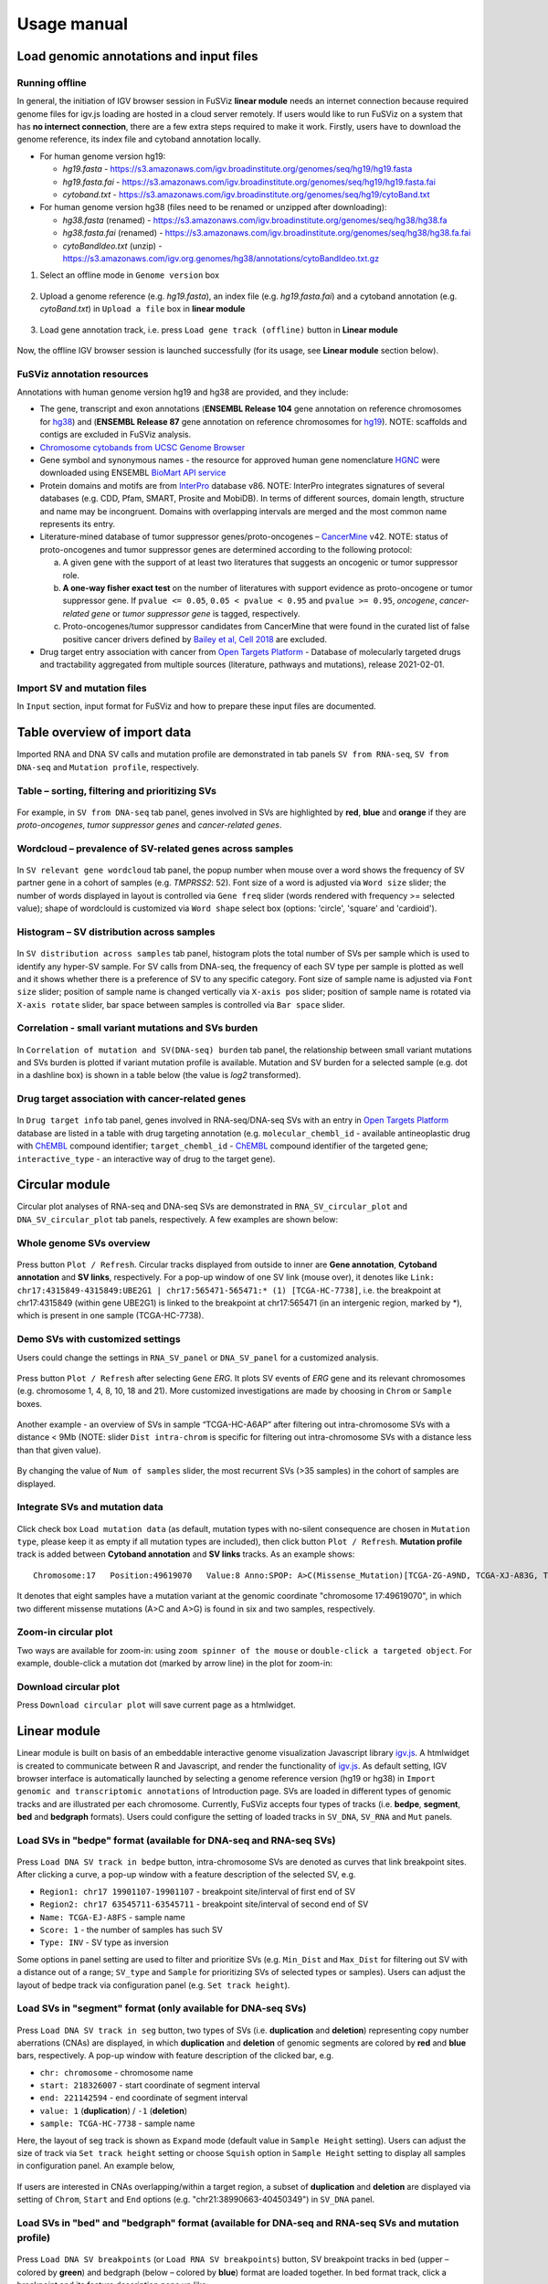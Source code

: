 Usage manual
------------

Load genomic annotations and input files
~~~~~~~~~~~~~~~~~~~~~~~~~~~~~~~~~~~~~~~~

.. figure:: 4.1.Data_Load_interface.png
   :alt: 

Running offline
^^^^^^^^^^^^^^^

In general, the initiation of IGV browser session in FuSViz **linear
module** needs an internet connection because required genome files for
igv.js loading are hosted in a cloud server remotely. If users would
like to run FuSViz on a system that has **no internect connection**,
there are a few extra steps required to make it work. Firstly, users
have to download the genome reference, its index file and cytoband
annotation locally.

-  For human genome version hg19:

   -  *hg19.fasta* -
      https://s3.amazonaws.com/igv.broadinstitute.org/genomes/seq/hg19/hg19.fasta
   -  *hg19.fasta.fai* -
      https://s3.amazonaws.com/igv.broadinstitute.org/genomes/seq/hg19/hg19.fasta.fai
   -  *cytoband.txt* -
      https://s3.amazonaws.com/igv.broadinstitute.org/genomes/seq/hg19/cytoBand.txt

-  For human genome version hg38 (files need to be renamed or unzipped
   after downloading):

   -  *hg38.fasta* (renamed) -
      https://s3.amazonaws.com/igv.broadinstitute.org/genomes/seq/hg38/hg38.fa
   -  *hg38.fasta.fai* (renamed) -
      https://s3.amazonaws.com/igv.broadinstitute.org/genomes/seq/hg38/hg38.fa.fai
   -  *cytoBandIdeo.txt* (unzip) -
      https://s3.amazonaws.com/igv.org.genomes/hg38/annotations/cytoBandIdeo.txt.gz

1. Select an offline mode in ``Genome version`` box

.. figure:: 4.1.1.Offline_1.png
   :alt: 

2. Upload a genome reference (e.g. *hg19.fasta*), an index file (e.g.
   *hg19.fasta.fai*) and a cytoband annotation (e.g. *cytoBand.txt*) in
   ``Upload a file`` box in **linear module**

.. figure:: 4.1.1.Offline_2.png
   :alt: 

3. Load gene annotation track, i.e. press ``Load gene track (offline)``
   button in **Linear module**

.. figure:: 4.1.1.Offline_3.png
   :alt: 

Now, the offline IGV browser session is launched successfully (for its
usage, see **Linear module** section below).

.. figure:: 4.1.1.Offline_4.png
   :alt: 

FuSViz annotation resources
^^^^^^^^^^^^^^^^^^^^^^^^^^^

Annotations with human genome version hg19 and hg38 are provided, and
they include:

-  The gene, transcript and exon annotations (**ENSEMBL Release 104**
   gene annotation on reference chromosomes for
   `hg38 <http://may2021.archive.ensembl.org/index.html>`__) and
   (**ENSEMBL Release 87** gene annotation on reference chromosomes for
   `hg19 <http://grch37.ensembl.org/index.html>`__). NOTE: scaffolds and
   contigs are excluded in FuSViz analysis.
-  `Chromosome cytobands from UCSC Genome
   Browser <http://genome.ucsc.edu/cgi-bin/hgTables?db=hg38&hgta_group=map&hgta_track=cytoBand&hgta_table=cytoBand&hgta_doSchema=describe+table+schema>`__
-  Gene symbol and synonymous names - the resource for approved human
   gene nomenclature
   `HGNC <https://www.genenames.org/download/statistics-and-files/>`__
   were downloaded using ENSEMBL `BioMart API
   service <http://may2021.archive.ensembl.org/biomart/martview/7785a5b8efc47c501607d147bae28b59>`__
-  Protein domains and motifs are from
   `InterPro <https://www.ebi.ac.uk/interpro/download/>`__ database v86.
   NOTE: InterPro integrates signatures of several databases (e.g. CDD,
   Pfam, SMART, Prosite and MobiDB). In terms of different sources,
   domain length, structure and name may be incongruent. Domains with
   overlapping intervals are merged and the most common name represents
   its entry.
-  Literature-mined database of tumor suppressor genes/proto-oncogenes –
   `CancerMine <http://bionlp.bcgsc.ca/cancermine/>`__ v42. NOTE: status
   of proto-oncogenes and tumor suppressor genes are determined
   according to the following protocol:

   a. A given gene with the support of at least two literatures that
      suggests an oncogenic or tumor suppressor role.
   b. **A one-way fisher exact test** on the number of literatures with
      support evidence as proto-oncogene or tumor suppressor gene. If
      ``pvalue <= 0.05``, ``0.05 < pvalue < 0.95`` and
      ``pvalue >= 0.95``, *oncogene*, *cancer-related gene* or *tumor
      suppressor gene* is tagged, respectively.
   c. Proto-oncogenes/tumor suppressor candidates from CancerMine that
      were found in the curated list of false positive cancer drivers
      defined by `Bailey et al, Cell
      2018 <https://www.ncbi.nlm.nih.gov/pubmed/30096302>`__ are
      excluded.

-  Drug target entry association with cancer from `Open Targets
   Platform <https://www.targetvalidation.org/>`__ - Database of
   molecularly targeted drugs and tractability aggregated from multiple
   sources (literature, pathways and mutations), release 2021-02-01.

Import SV and mutation files
^^^^^^^^^^^^^^^^^^^^^^^^^^^^

In ``Input`` section, input format for FuSViz and how to prepare these
input files are documented.

Table overview of import data
~~~~~~~~~~~~~~~~~~~~~~~~~~~~~

Imported RNA and DNA SV calls and mutation profile are demonstrated in
tab panels ``SV from RNA-seq``, ``SV from DNA-seq`` and
``Mutation profile``, respectively.

Table – sorting, filtering and prioritizing SVs
^^^^^^^^^^^^^^^^^^^^^^^^^^^^^^^^^^^^^^^^^^^^^^^

.. figure:: 4.2.1.Table.png
   :alt: 

For example, in ``SV from DNA-seq`` tab panel, genes involved in SVs are
highlighted by **red**, **blue** and **orange** if they are
*proto-oncogenes*, *tumor suppressor genes* and *cancer-related genes*.

Wordcloud – prevalence of SV-related genes across samples
^^^^^^^^^^^^^^^^^^^^^^^^^^^^^^^^^^^^^^^^^^^^^^^^^^^^^^^^^

.. figure:: 4.2.2.Wordcloud.png
   :alt: 

In ``SV relevant gene wordcloud`` tab panel, the popup number when mouse
over a word shows the frequency of SV partner gene in a cohort of
samples (e.g. *TMPRSS2*: 52). Font size of a word is adjusted via
``Word size`` slider; the number of words displayed in layout is
controlled via ``Gene freq`` slider (words rendered with frequency >=
selected value); shape of wordclould is customized via ``Word shape``
select box (options: 'circle', 'square' and 'cardioid').

Histogram – SV distribution across samples
^^^^^^^^^^^^^^^^^^^^^^^^^^^^^^^^^^^^^^^^^^

.. figure:: 4.2.3.Histogram.png
   :alt: 

In ``SV distribution across samples`` tab panel, histogram plots the
total number of SVs per sample which is used to identify any hyper-SV
sample. For SV calls from DNA-seq, the frequency of each SV type per
sample is plotted as well and it shows whether there is a preference of
SV to any specific category. Font size of sample name is adjusted via
``Font size`` slider; position of sample name is changed vertically via
``X-axis pos`` slider; position of sample name is rotated via
``X-axis rotate`` slider, bar space between samples is controlled via
``Bar space`` slider.

Correlation - small variant mutations and SVs burden
^^^^^^^^^^^^^^^^^^^^^^^^^^^^^^^^^^^^^^^^^^^^^^^^^^^^

.. figure:: 4.2.4.Correlation.png
   :alt: 

In ``Correlation of mutation and SV(DNA-seq) burden`` tab panel, the
relationship between small variant mutations and SVs burden is plotted
if variant mutation profile is available. Mutation and SV burden for a
selected sample (e.g. dot in a dashline box) is shown in a table below
(the value is *log2* transformed).

Drug target association with cancer-related genes
^^^^^^^^^^^^^^^^^^^^^^^^^^^^^^^^^^^^^^^^^^^^^^^^^

.. figure:: 4.2.5.Drug_info.png
   :alt: 

In ``Drug target info`` tab panel, genes involved in RNA-seq/DNA-seq SVs
with an entry in `Open Targets
Platform <https://www.targetvalidation.org/>`__ database are listed in a
table with drug targeting annotation (e.g. ``molecular_chembl_id`` -
available antineoplastic drug with
`ChEMBL <https://www.ebi.ac.uk/chembl/>`__ compound identifier;
``target_chembl_id`` - `ChEMBL <https://www.ebi.ac.uk/chembl/>`__
compound identifier of the targeted gene; ``interactive_type`` - an
interactive way of drug to the target gene).

Circular module
~~~~~~~~~~~~~~~

Circular plot analyses of RNA-seq and DNA-seq SVs are demonstrated in
``RNA_SV_circular_plot`` and ``DNA_SV_circular_plot`` tab panels,
respectively. A few examples are shown below:

Whole genome SVs overview
^^^^^^^^^^^^^^^^^^^^^^^^^

.. figure:: 4.3.1.Whole_genome_SV_overview_new.png
   :alt: 

Press button ``Plot / Refresh``. Circular tracks displayed from outside
to inner are **Gene annotation**, **Cytoband annotation** and **SV
links**, respectively. For a pop-up window of one SV link (mouse over),
it denotes like
``Link: chr17:4315849-4315849:UBE2G1 | chr17:565471-565471:* (1) [TCGA-HC-7738]``,
i.e. the breakpoint at chr17:4315849 (within gene UBE2G1) is linked to
the breakpoint at chr17:565471 (in an intergenic region, marked by \*),
which is present in one sample (TCGA-HC-7738).

Demo SVs with customized settings
^^^^^^^^^^^^^^^^^^^^^^^^^^^^^^^^^

Users could change the settings in ``RNA_SV_panel`` or ``DNA_SV_panel``
for a customized analysis.

.. figure:: 4.3.2.Demo_SVs_related_to_selected_genes.png
   :alt: 

Press button ``Plot / Refresh`` after selecting ``Gene`` *ERG*. It plots
SV events of *ERG* gene and its relevant chromosomes (e.g. chromosome 1,
4, 8, 10, 18 and 21). More customized investigations are made by
choosing in ``Chrom`` or ``Sample`` boxes.

.. figure:: 4.3.2.Demo_SVs_related_to_selected_sample.png
   :alt: 

Another example - an overview of SVs in sample “TCGA-HC-A6AP” after
filtering out intra-chromosome SVs with a distance < 9Mb (NOTE: slider
``Dist intra-chrom`` is specific for filtering out intra-chromosome SVs
with a distance less than that given value).

.. figure:: 4.3.2.Demo_SVs_with_recurrence.png
   :alt: 

By changing the value of ``Num of samples`` slider, the most recurrent
SVs (>35 samples) in the cohort of samples are displayed.

Integrate SVs and mutation data
^^^^^^^^^^^^^^^^^^^^^^^^^^^^^^^

.. figure:: 4.3.3.Integrate_SVs_and_mutation_data.png
   :alt: 

Click check box ``Load mutation data`` (as default, mutation types with
no-silent consequence are chosen in ``Mutation type``, please keep it as
empty if all mutation types are included), then click button
``Plot / Refresh``. **Mutation profile** track is added between
**Cytoband annotation** and **SV links** tracks. As an example shows:

::

    Chromosome:17   Position:49619070   Value:8 Anno:SPOP: A>C(Missense_Mutation)[TCGA-ZG-A9ND, TCGA-XJ-A83G, TCGA-Y6-A8TL, TCGA-G9-6369, TCGA-CH-5788, TCGA-V1-A9OF] | A>G(Missense_Mutation)[TCGA-EJ-5531, TCGA-ZG-A9L6]

It denotes that eight samples have a mutation variant at the genomic
coordinate "chromosome 17:49619070", in which two different missense
mutations (A>C and A>G) is found in six and two samples, respectively.

Zoom-in circular plot
^^^^^^^^^^^^^^^^^^^^^

Two ways are available for zoom-in: using ``zoom spinner of the mouse``
or ``double-click a targeted object``. For example, double-click a
mutation dot (marked by arrow line) in the plot for zoom-in:

.. figure:: 4.3.4.Zoom_in_by_double_click.png
   :alt: 

Download circular plot
^^^^^^^^^^^^^^^^^^^^^^

Press ``Download circular plot`` will save current page as a htmlwidget.

Linear module
~~~~~~~~~~~~~

Linear module is built on basis of an embeddable interactive genome
visualization Javascript library
`igv.js <https://github.com/igvteam/igv.js>`__. A htmlwidget is created
to communicate between R and Javascript, and render the functionality of
`igv.js <https://github.com/igvteam/igv.js>`__. As default setting, IGV
browser interface is automatically launched by selecting a genome
reference version (hg19 or hg38) in
``Import genomic and transcriptomic annotations`` of Introduction page.
SVs are loaded in different types of genomic tracks and are illustrated
per each chromosome. Currently, FuSViz accepts four types of tracks
(i.e. **bedpe**, **segment**, **bed** and **bedgraph** formats). Users
could configure the setting of loaded tracks in ``SV_DNA``, ``SV_RNA``
and ``Mut`` panels.

Load SVs in "bedpe" format (available for DNA-seq and RNA-seq SVs)
^^^^^^^^^^^^^^^^^^^^^^^^^^^^^^^^^^^^^^^^^^^^^^^^^^^^^^^^^^^^^^^^^^

.. figure:: 4.4.1.Load_SVs_in_bedpe_format.png
   :alt: 

Press ``Load DNA SV track in bedpe`` button, intra-chromosome SVs are
denoted as curves that link breakpoint sites. After clicking a curve, a
pop-up window with a feature description of the selected SV, e.g.

-  ``Region1: chr17 19901107-19901107`` - breakpoint site/interval of
   first end of SV
-  ``Region2: chr17 63545711-63545711`` - breakpoint site/interval of
   second end of SV
-  ``Name: TCGA-EJ-A8FS`` - sample name
-  ``Score: 1`` - the number of samples has such SV
-  ``Type: INV`` - SV type as inversion

Some options in panel setting are used to filter and prioritize SVs
(e.g. ``Min_Dist`` and ``Max_Dist`` for filtering out SV with a distance
out of a range; ``SV_type`` and ``Sample`` for prioritizing SVs of
selected types or samples). Users can adjust the layout of bedpe track
via configuration panel (e.g. ``Set track height``).

Load SVs in "segment" format (only available for DNA-seq SVs)
^^^^^^^^^^^^^^^^^^^^^^^^^^^^^^^^^^^^^^^^^^^^^^^^^^^^^^^^^^^^^

.. figure:: 4.4.2.Load_SVs_in_segment_format.png
   :alt: 

Press ``Load DNA SV track in seg`` button, two types of SVs (i.e.
**duplication** and **deletion**) representing copy number aberrations
(CNAs) are displayed, in which **duplication** and **deletion** of
genomic segments are colored by **red** and **blue** bars, respectively.
A pop-up window with feature description of the clicked bar, e.g.

-  ``chr: chromosome`` - chromosome name
-  ``start: 218326007`` - start coordinate of segment interval
-  ``end: 221142594`` - end coordinate of segment interval
-  ``value: 1`` (**duplication**) / ``-1`` (**deletion**)
-  ``sample: TCGA-HC-7738`` - sample name

Here, the layout of seg track is shown as ``Expand`` mode (default value
in ``Sample Height`` setting). Users can adjust the size of track via
``Set track height`` setting or choose ``Squish`` option in
``Sample Height`` setting to display all samples in configuration panel.
An example below,

.. figure:: 4.4.2.Load_SVs_in_segment_format_squish.png
   :alt: 

If users are interested in CNAs overlapping/within a target region, a
subset of **duplication** and **deletion** are displayed via setting of
``Chrom``, ``Start`` and ``End`` options (e.g.
"chr21:38990663-40450349") in ``SV_DNA`` panel.

.. figure:: 4.4.2.Load_SVs_in_segment_format_subset.png
   :alt: 

Load SVs in "bed" and "bedgraph" format (available for DNA-seq and RNA-seq SVs and mutation profile)
^^^^^^^^^^^^^^^^^^^^^^^^^^^^^^^^^^^^^^^^^^^^^^^^^^^^^^^^^^^^^^^^^^^^^^^^^^^^^^^^^^^^^^^^^^^^^^^^^^^^

.. figure:: 4.4.3.Load_SVs_in_bed_and_bedgraph_format.png
   :alt: 

Press ``Load DNA SV breakpoints`` (or ``Load RNA SV breakpoints``)
button, SV breakpoint tracks in bed (upper – colored by **green**) and
bedgraph (below – colored by **blue**) format are loaded together. In
bed format track, click a breakpoint and its feature description pops up
like:

-  ``Name: TCGA-V1-A9OF`` - sample name
-  ``split: 7`` - the number of split read support
-  ``span: 29`` - the number of discordant read pair support
-  ``Type: DEL`` - SV type as deletion
-  ``Partner_chr: chrX`` - the chromosome on which the other breakpoint
   of SV is located
-  ``Partner_start`` and ``Partner_end: 48673055 and 48673059`` - the
   zero-based starting and one-based end position of the other
   breakpoint of the SV on ``Partner_chr``
-  ``chrX: 95551524-95551528`` - the chromosome, zero-based starting and
   one-based end position of the clicked SV breakpoint

Bedgraph tracks display the frequency of recurrent breakpoints across
samples. After clicking one peak, a pop-up window shows the number of
frequency (e.g. ``value: 1``) of breakpoint (e.g.
``Position: 57040074-57040076``).

Importantly, breakpoint hotspot regions (highlighted in dashline boxes)
can be identified in bed and bedgraph tracks. For example, a recurrent
inversion between ``chrX:2197061-2197064`` and
``chrX:48672810-48672813`` is corresponding to marked breakpoint
hotspots (see below).

.. figure:: 4.4.3.Load_SVs_in_bed_and_bedgraph_format_hotspot.png
   :alt: 

Upload user-defined annotation files
^^^^^^^^^^^^^^^^^^^^^^^^^^^^^^^^^^^^

Users are allowed to upload customized annotation files in **VCF** (e.g.
genetic variations), **BED** (e.g. regulatory elements - enhancers and
TADs) and **GTF** (e.g. genes, transcripts, exons) formats to interpret
SV patterns. Some requirements of a customized annotation file:

-  Chromosome name **MUST** start with "chr"
-  All upload files **MUST** be sorted by chromosome and genomic
   coordinate, then compressed and indexed using
   `bgzip <http://www.htslib.org/doc/tabix.html>`__ and
   `tabix <http://www.htslib.org/doc/tabix.html>`__
-  The compressed file **MUST** upload together with its index file
-  Make sure genomic coordinate in upload annotation files **MUST** be
   the same version as used in IGV browser

For example, upload a gene annotation file in GTF format from GENCODE
v35 and compare it with the default annotation track (NCBI RefSeq).

.. figure:: 4.4.4.Upload_user_defined_annotation_files_1.png
   :alt: 

.. figure:: 4.4.4.Upload_user_defined_annotation_files_2.png
   :alt: 

In addition, read alignment files (e.g. **BAM** or **CRAM** format) can
be uploaded for sample analysis (see **Appendix** section for usage and
case example).

Display genomic coordinate of current window
^^^^^^^^^^^^^^^^^^^^^^^^^^^^^^^^^^^^^^^^^^^^

Press ``Show coordinate`` button

.. figure:: 4.4.5.Display_genomic_coordinate_of_current_window.png
   :alt: 

Save and download tracks
^^^^^^^^^^^^^^^^^^^^^^^^

IGV browser provides a button ``Save SVG`` to download loaded tracks as
SVG format for publication quality figure.

.. figure:: 4.4.6.Save_and_download.png
   :alt: 

Illustrate SV pattern by combining multiple tracks together
^^^^^^^^^^^^^^^^^^^^^^^^^^^^^^^^^^^^^^^^^^^^^^^^^^^^^^^^^^^

Example 1: identify recurrent duplications involving an upstream enhancer of AR gene
''''''''''''''''''''''''''''''''''''''''''''''''''''''''''''''''''''''''''''''''''''

Loaded tracks from the top denote chromosome ideogram, gene annotation
(NCBI RefSeq), SV in segment format (**Duplication** and **Deletion**),
SV in bedpe format and user-defined bed file (enhancers\_sort.bed.gz).
Dashline box highlights a highly recurrent duplication of an upstream
enhancer *GHXI66900* of *AR* gene in a cohort of samples.

.. figure:: 4.4.7.Combine_different_tracks_together_example1.png
   :alt: 

Example 2: a comparison of breakpoint distribution at DNA and RNA level
'''''''''''''''''''''''''''''''''''''''''''''''''''''''''''''''''''''''

In loaded SV tracks from DNA-seq data, breakpoints within *TMPRSS2* and
*ERG* (highlighted in grey boxes) show a scatter distribution, and no
peak indicates a high recurrence. While breakpoints of SVs related to
these two genes at RNA level are distributed at a few exon-exon
boundaries with a high recurrent frequency. As introns constitute most
of a gene in length and are enriched in breakpoints compared to exons,
RNA splicing mechanism make most transcribed breakpoints aligned to exon
boundary, simplifying the complexity of SVs in the RNA-seq data. As
expected in bedpe track, fusion events of *TMPRSS2-ERG* detected from
RNA-seq in general link the splicing sites of two partner genes.

.. figure:: 4.4.7.Combine_different_tracks_together_example2.png
   :alt: 

Two-way module (RNA-seq)
~~~~~~~~~~~~~~~~~~~~~~~~

Two-way module is designed for analysis of a specific SV type (i.e.
fusion gene/transcript) in a single panel, where two distant genomic
intervals involved in a few fusion events are shown together with gene
annotations. Three functional panels (i.e. ``Overview_plot``,
``Sample_plot`` and ``Domain_plot``) are provided to investigate fusion
events in different dimensions.

Overview\_plot (only available for RNA-seq SVs)
^^^^^^^^^^^^^^^^^^^^^^^^^^^^^^^^^^^^^^^^^^^^^^^

It displays all fusion events related two partner genes and their
recurrent frequency in a cohort of samples. In an example below, choose
partner gene names (e.g. *TMPRSS2* and *ERG*) in Select boxes
``GeneA (*)`` and ``GeneB (*)`` of setting panel, and press
``Plot / Refresh``. The two-way plot view is from the top showing fusion
events (curved lines with occurrence value in brackets), exon
annotations of different transcript isoforms for upstream (colored by
**green**) and downstream (colored by **orange**) partners, genomic
coordinates of partner gene loci in Mb from chromosome, partner gene
position in a chromosome ideogram.

.. figure:: 4.5.1.Overview_plot_1.png
   :alt: 

Show the fusions of chosen breakpoints in Select boxes ``Breakpoint A``
and ``Breakpoint B``. For example, breakpoint ``41507950`` of *TMPRSS2*
is chosen; three fusion events with recurrent frequency (``3``, ``42``
and ``17``) are plotted on the top of two-way plot view (highlighted in
dashline box).

.. figure:: 4.5.1.Overview_plot_2.png
   :alt: 

Show annotations of chosen transcripts in Select boxes
``GeneA transcript`` (``ENST00000679263`` and ``ENST00000679054``) and
``GeneB transcript`` (``ENST00000398910`` and ``ENST00000398919``), and
filter out the fusion event with the number of split reads less than 8
(see the setting of ``Num of split reads`` slider).

.. figure:: 4.5.1.Overview_plot_3.png
   :alt: 

Users could add a vertical baseline by click-on check box
``Ruler line:`` to have a clear view to the annotation of an breakpoint
in context of 'exon-intron' structure for different transcript isoforms.

.. figure:: 4.5.1.Overview_plot_5.png
   :alt: 

Zoom in/out and download plot

.. figure:: 4.5.1.Overview_plot_4.png
   :alt: 

Sample\_plot (only available for RNA-seq SVs)
^^^^^^^^^^^^^^^^^^^^^^^^^^^^^^^^^^^^^^^^^^^^^

It illustrates a specific fusion event between two partner genes of one
sample in context of transcript isoform annotations. To make a plot, the
``GeneA``, ``GeneB``, ``Breakpoint A``, ``Breakpoint B`` and ``Sample``
must be selected. For example, the demo case below is from the top
showing the position of partner genes in a chromosome ideogram, the
fusion event (a curved line with number of split and span reads in
bracket), exon annotations of different transcript isoforms for upstream
(colored by **green**) and downstream (colored by **orange**) partners
in which fusion parts are highlighted by grey box, genomic coordinates
of partner gene loci in Mb from chromosome.

.. figure:: 4.5.2.Per_sample_plot_1.png
   :alt: 

As a breakpoint has a various annotation (e.g. 'at exon boundary',
'within exon' or 'within intron') in terms of different transcript
isoforms, users can choose the most relevant transcript in Select boxes
``GeneA`` and ``GeneB transcript`` (e.g. ``ENST00000679054`` and
``ENST00000417133``) to demonstrate the fusion event.

.. figure:: 4.5.2.Per_sample_plot_2.png
   :alt: 

For plotting read coverage using alignment file in a single sample
analysis, see **Appendix** section.

Domain\_plot (only available for RNA-seq SVs)
^^^^^^^^^^^^^^^^^^^^^^^^^^^^^^^^^^^^^^^^^^^^^

Domain plot shows a biological consequence of chimeric transcript in
context of protein domain and motif annotations. For example, after
choosing partner genes (*TMPRSS2* and *ERG*) in Select boxes ``GeneA``
and ``GeneB``, transcript isoforms with any domain and motif annotations
are bold in Select boxes ``TranscriptA`` and ``TranscriptB``. Choose
relevant ones, then press ``Activate`` button.

.. figure:: 4.5.3.Domain_plot_1.png
   :alt: 

In plot view panel, motif & domain annotations and the selected
transcripts with concatenated exons for GeneA (colored by **green**) and
GeneB (colored by **orange**) are shown in upper and lower half layout,
respectively. Colored arrow lines denote different biological
consequence of translated chimeric transcripts (i.e. ``red: outframe``,
``blue: inframe``, ``'#008080': truncate-loss``, ``black: unknown``).

Show biological consequence of a specific chimeric transcript with the
selected breakpoints (e.g. ``41498119`` and ``38423561`` are chosen in
Select box ``Breakpoint A`` and ``Breakpoint B``, see below).

.. figure:: 4.5.3.Domain_plot_2.png
   :alt: 

Network module
~~~~~~~~~~~~~~

The aim of this module is to identify a hub (i.e. a node with a high
degree of connection) in SV interaction network and reveal the impact of
SV events on functionality of involved genes. SVs with at least one
breakpoint within the pre-defined **cancer** geneset (from CancerMine)
are included the analysis. In the network, *node* represents either a
gene or an intergenic interval that harbors breakpoints of SVs; while
*edge* shows interactive SVs events between two nodes. The results are
presented in four functional panels (``RNA_SV_network_plot``,
``RNA_SV_network_hub``, ``DNA_SV_network_plot`` and
``DNA_SV_network_hub``).

DNA\_SV\_network\_plot
^^^^^^^^^^^^^^^^^^^^^^

Press ``Plot / Refresh`` button in ``DNA_SV_panel`` settings. An
overview of DNA SV interaction network is plotted.

.. figure:: 4.6.1.DNA_network_plot_1.png
   :alt: 

Choose a node name (e.g. *TP53*) in Select box ``Node search`` of
``DNA_SV_panel``, then *TP53* is centralized by its connected nodes. The
degree of *TP53* (which is listed in ``DNA_network_hub`` panel) suggests
its structural variation complexity in a cohort of samples. All nodes
are marked by five different colors (``red: oncogenes``,
``blue: tumor suppressor genes``, ``orange: cancer-related genes``,
``grey: the other genes``, ``black: intergenic`` - one breakpoint at
intergenic regions). In terms of a tumor suppressor feature and a high
degree of connection, an outcome of SVs involving *TP53* most likely
results in a loss of function through breaking up the gene.

.. figure:: 4.6.1.DNA_network_plot_2.png
   :alt: 

The gene name pops up after clicking a node in the network plot. User
could adjust font size and position of gene name using Numeric Input box
``Node font size`` and ``Node font pos`` of ``DNA_SV_panel``. The
thickness of an edge indicates the number of samples supporting SV event
between nodes, and mouseover an edge pops up the value of sample number
(e.g. ``Num_sample: 1``). The length of edge is adjusted by Numeric
Input box ``Spring Constant`` (i.e. the smaller value, the longer edge).

For another example, choose *ERG* in Select box ``Node search``, then a
more complex sub-network is shown. In addition to *ERG*, three other
hubs (*ETV1*, *SLC45A3* and *TMPRSS2*) with a degree of 8, 6 and 10 (see
``DNA_SV_network_hub`` panel) are highlighted in dash box. They are
enriched in SVs and highly interact with each other, which consist of a
functional module. Of them, the *TMPRSS2-ERG* has an occurrence in 22
samples (see a pop-up window). Importantly, all the four hubs are
**oncogenic** features, and it is interesting to see whether DNA SV
events can form fusion transcripts at RNA level.

.. figure:: 4.6.1.DNA_network_plot_3.png
   :alt: 

RNA\_SV\_network\_plot
^^^^^^^^^^^^^^^^^^^^^^

Press ``Plot / Refresh`` button in ``RNA_SV_panel`` setting. An overview
of RNA SV interaction network is plotted, which looks very similar to
the ``DNA_SV_network_plot`` except for edges with arrow lines. As most
SV events observed at RNA level are transcribed as fusion transcripts,
an arrow indicates the transcription direction from upstream to
downstream partner.

.. figure:: 4.6.2.RNA_network_plot_1.png
   :alt: 

Choose *ERG* in Select box ``Node search`` of ``RNA_SV_panel``, then the
sub-network with centralized *ERG* is focused on. Four hubs (*ERG*,
*SLC45A3*, *ETV1* and *TMPRSS2* colored as **oncogenes**) highlighted in
dashline boxes are identified. RNA fusions, as indicated by arrows, may
give rise to an increase of downstream partner expression (e.g. *ERG*
and *ETV1*) due to a "hitchhiking effect" of overexpressed upstream
partner (e.g. *TMPRSS2* and *SLC45A3*) or an enhanced activity of
partner gene with onco- feature due to a combination of protein domains.

.. figure:: 4.6.2.RNA_network_plot_2.png
   :alt: 

DNA\_SV\_network\_hub and RNA\_SV\_network\_hub
^^^^^^^^^^^^^^^^^^^^^^^^^^^^^^^^^^^^^^^^^^^^^^^

A table summarizes network centrality/hub scores. The ``nodes`` column
is marked by three colors (``red: oncogenes``,
``blue: tumor suppressor genes`` and ``orange: cancer-related genes``).
Two different values, ``degree`` and ``score``, represent the number of
edges linking to a node and the number of samples involving SV events
for a node, respectively. By ranking table via ``degree`` and ``score``,
users could identify the hub with high structural variation complexity.

.. figure:: 4.6.3.DNA_RNA_network_hub.png
   :alt: 

Download
^^^^^^^^

The network is saved as png format by pressing ``Export as png`` button.
In general, ``Display Navigation`` is clicked out in order to download a
full view of plot.

.. figure:: 4.6.4.Download_network.png
   :alt: 

